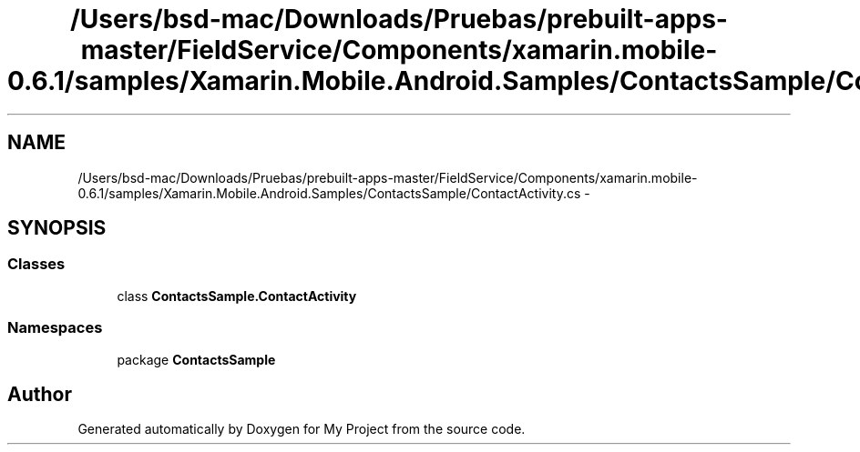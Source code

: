 .TH "/Users/bsd-mac/Downloads/Pruebas/prebuilt-apps-master/FieldService/Components/xamarin.mobile-0.6.1/samples/Xamarin.Mobile.Android.Samples/ContactsSample/ContactActivity.cs" 3 "Tue Jul 1 2014" "My Project" \" -*- nroff -*-
.ad l
.nh
.SH NAME
/Users/bsd-mac/Downloads/Pruebas/prebuilt-apps-master/FieldService/Components/xamarin.mobile-0.6.1/samples/Xamarin.Mobile.Android.Samples/ContactsSample/ContactActivity.cs \- 
.SH SYNOPSIS
.br
.PP
.SS "Classes"

.in +1c
.ti -1c
.RI "class \fBContactsSample\&.ContactActivity\fP"
.br
.in -1c
.SS "Namespaces"

.in +1c
.ti -1c
.RI "package \fBContactsSample\fP"
.br
.in -1c
.SH "Author"
.PP 
Generated automatically by Doxygen for My Project from the source code\&.
